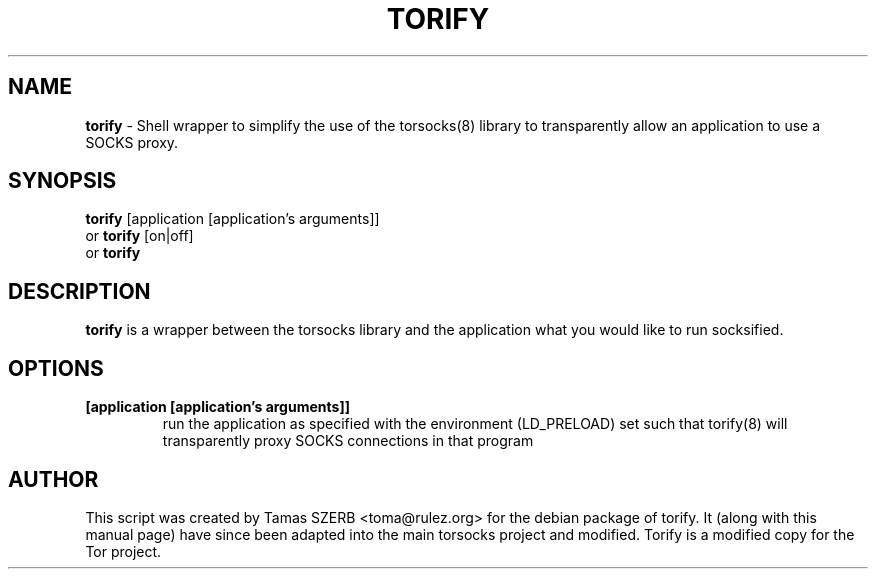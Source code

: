 .TH TORIFY 1 "" "TORIFY"

.SH NAME
.BR torify
\- Shell wrapper to simplify the use of the torsocks(8) library to
transparently allow an application to use a SOCKS proxy. 
.SH SYNOPSIS
.B torify
.RB [application\ [application's\ arguments]]
.br
or
.B torify
.RB [on|off]
.br
or
.B torify
.SH DESCRIPTION
.B torify
is a wrapper between the torsocks library and the application what you
would like to run socksified.
.SH OPTIONS
.IP \fB[application\ \fB[application's\ arguments]]
run the application as specified with the environment (LD_PRELOAD) set
such that torify(8) will transparently proxy SOCKS connections in
that program
.SH AUTHOR
This script was created by Tamas SZERB <toma@rulez.org> for the debian
package of torify. It (along with this manual page) have since been 
adapted into the main torsocks project and modified. Torify is a modified
copy for the Tor project.
